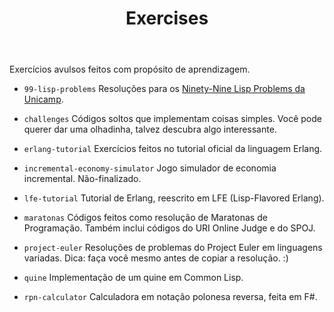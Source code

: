 #+TITLE: Exercises

Exercícios avulsos feitos com propósito de aprendizagem.

- =99-lisp-problems=
  Resoluções para os [[http://www.ic.unicamp.br/~meidanis/courses/mc336/2006s2/funcional/L-99_Ninety-Nine_Lisp_Problems.html][Ninety-Nine Lisp Problems da Unicamp]].

- =challenges=
  Códigos soltos que implementam coisas simples. Você pode querer dar
  uma olhadinha, talvez descubra algo interessante.

- =erlang-tutorial=
  Exercícios feitos no tutorial oficial da linguagem Erlang.

- =incremental-economy-simulator=
  Jogo simulador de economia incremental. Não-finalizado.

- =lfe-tutorial=
  Tutorial de Erlang, reescrito em LFE (Lisp-Flavored Erlang).

- =maratonas=
  Códigos feitos como resolução de Maratonas de Programação. Também
  inclui códigos do URI Online Judge e do SPOJ.

- =project-euler=
  Resoluções de problemas do Project Euler em linguagens
  variadas. Dica: faça você mesmo antes de copiar a resolução. :)

- =quine=
  Implementação de um quine em Common Lisp.

- =rpn-calculator=
  Calculadora em notação polonesa reversa, feita em F#.

